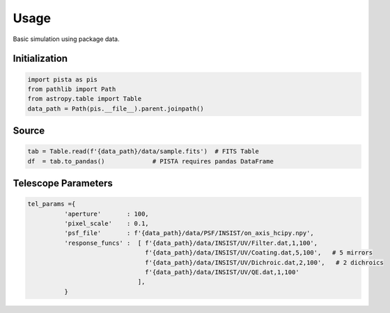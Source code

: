 ******
Usage
******

Basic simulation using package data.

Initialization
==============
.. code-block:: python

  import pista as pis
  from pathlib import Path
  from astropy.table import Table
  data_path = Path(pis.__file__).parent.joinpath()

Source
======

.. code-block:: python

  tab = Table.read(f'{data_path}/data/sample.fits')  # FITS Table
  df  = tab.to_pandas()             # PISTA requires pandas DataFrame

Telescope Parameters
====================

.. code-block:: python
  
  tel_params ={
            'aperture'       : 100,
            'pixel_scale'    : 0.1,
            'psf_file'       : f'{data_path}/data/PSF/INSIST/on_axis_hcipy.npy',
            'response_funcs' :  [ f'{data_path}/data/INSIST/UV/Filter.dat,1,100',    
                                  f'{data_path}/data/INSIST/UV/Coating.dat,5,100',   # 5 mirrors
                                  f'{data_path}/data/INSIST/UV/Dichroic.dat,2,100',   # 2 dichroics
                                  f'{data_path}/data/INSIST/UV/QE.dat,1,100'
                                ],                                
            } 